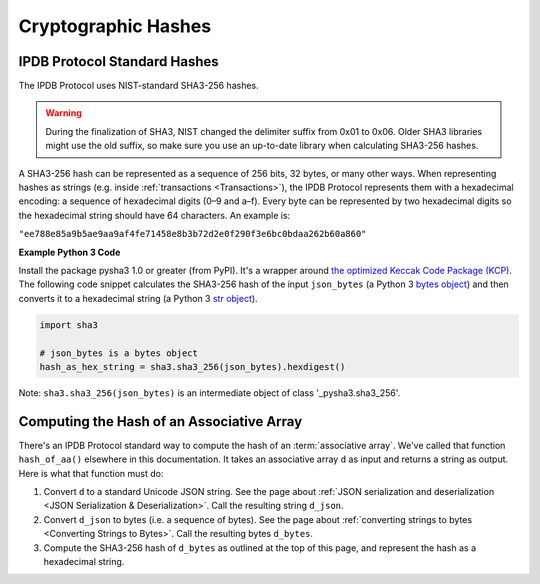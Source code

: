 Cryptographic Hashes
====================

IPDB Protocol Standard Hashes
-----------------------------

The IPDB Protocol uses NIST-standard SHA3-256 hashes.

.. warning::

   During the finalization of SHA3, NIST changed the delimiter suffix from 0x01 to 0x06.
   Older SHA3 libraries might use the old suffix,
   so make sure you use an up-to-date library when calculating SHA3-256 hashes.

A SHA3-256 hash can be represented as a sequence of 256 bits, 32 bytes,
or many other ways.
When representing hashes as strings
(e.g. inside :ref:`transactions <Transactions>`),
the IPDB Protocol represents them with a hexadecimal encoding:
a sequence of hexadecimal digits (0–9 and a–f).
Every byte can be represented by two hexadecimal digits
so the hexadecimal string should have 64 characters.
An example is:

``"ee788e85a9b5ae9aa9af4fe71458e8b3b72d2e0f290f3e6bc0bdaa262b60a860"``


**Example Python 3 Code**

Install the package pysha3 1.0 or greater (from PyPI).
It's a wrapper around 
`the optimized Keccak Code Package (KCP) <https://github.com/gvanas/KeccakCodePackage>`_.
The following code snippet calculates the SHA3-256 hash
of the input ``json_bytes`` (a Python 3
`bytes object <https://docs.python.org/3/library/stdtypes.html#bytes-objects>`_)
and then converts it to a hexadecimal string (a Python 3
`str object <https://docs.python.org/3/library/stdtypes.html#text-sequence-type-str>`_).

.. code-block:: python

   import sha3

   # json_bytes is a bytes object
   hash_as_hex_string = sha3.sha3_256(json_bytes).hexdigest()

Note: ``sha3.sha3_256(json_bytes)`` is an intermediate object of class
'_pysha3.sha3_256'.


Computing the Hash of an Associative Array
------------------------------------------

There's an IPDB Protocol standard way to compute the hash
of an :term:`associative array`. We've called that function ``hash_of_aa()``
elsewhere in this documentation. It takes an associative array ``d`` as input
and returns a string as output. Here is what that function must do:

#. Convert ``d`` to a standard Unicode JSON string. See the page about
   :ref:`JSON serialization and deserialization <JSON Serialization & Deserialization>`.
   Call the resulting string ``d_json``.
#. Convert ``d_json`` to bytes (i.e. a sequence of bytes). See the page about
   :ref:`converting strings to bytes <Converting Strings to Bytes>`.
   Call the resulting bytes ``d_bytes``.
#. Compute the SHA3-256 hash of ``d_bytes`` as outlined at the top of this page,
   and represent the hash as a hexadecimal string.
